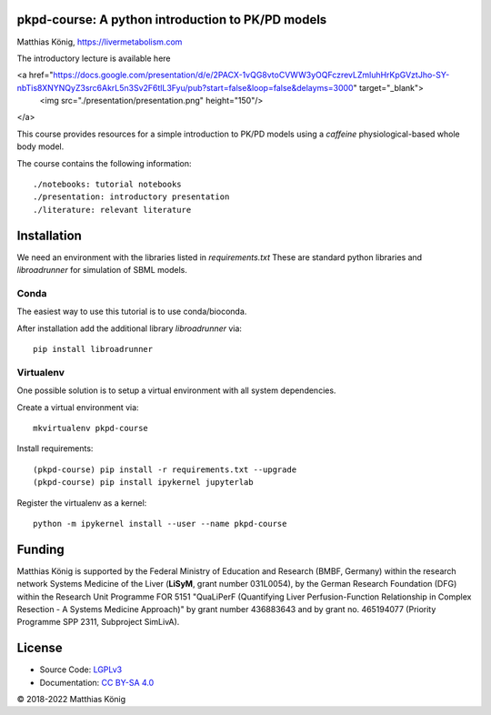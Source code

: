 pkpd-course: A python introduction to PK/PD models
===================================================
Matthias König, `https://livermetabolism.com <https://livermetabolism.com>`__

The introductory lecture is available here



<a href="https://docs.google.com/presentation/d/e/2PACX-1vQG8vtoCVWW3yOQFczrevLZmluhHrKpGVztJho-SY-nbTis8XNYNQyZ3src6AkrL5n3Sv2F6tlL3Fyu/pub?start=false&loop=false&delayms=3000" target="_blank">
    <img src="./presentation/presentation.png" height="150"/>
</a>


This course provides resources for a simple introduction to PK/PD models
using a `caffeine` physiological-based whole body model.

The course contains the following information::

./notebooks: tutorial notebooks
./presentation: introductory presentation
./literature: relevant literature

Installation
============
We need an environment with the libraries listed in `requirements.txt`
These are standard python libraries and `libroadrunner` for simulation of SBML models.

Conda
-----
The easiest way to use this tutorial is to use conda/bioconda.

After installation add the additional library `libroadrunner` via::

    pip install libroadrunner

Virtualenv
----------

One possible solution is to setup a virtual environment with all system dependencies.

Create a virtual environment via::

    mkvirtualenv pkpd-course

Install requirements::

    (pkpd-course) pip install -r requirements.txt --upgrade
    (pkpd-course) pip install ipykernel jupyterlab

Register the virtualenv as a kernel::

    python -m ipykernel install --user --name pkpd-course



Funding
=======
Matthias König is supported by the Federal Ministry of Education and Research (BMBF, Germany)
within the research network Systems Medicine of the Liver (**LiSyM**, grant number 031L0054), 
by the German Research Foundation (DFG) within the Research Unit 
Programme FOR 5151 "QuaLiPerF (Quantifying Liver Perfusion-Function Relationship in Complex 
Resection - A Systems Medicine Approach)" by grant number 436883643 and by grant no. 465194077 
(Priority Programme SPP 2311, Subproject SimLivA).

License
=======

* Source Code: `LGPLv3 <http://opensource.org/licenses/LGPL-3.0>`__
* Documentation: `CC BY-SA 4.0 <http://creativecommons.org/licenses/by-sa/4.0/>`__

© 2018-2022 Matthias König

